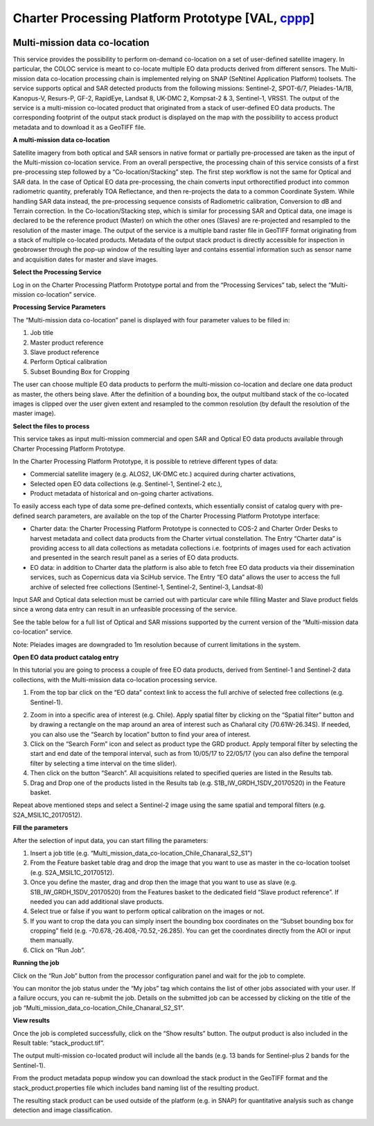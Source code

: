 Charter Processing Platform Prototype [VAL, `cppp <https://eo4society.esa.int/2022/05/24/advanced-cloud-based-environment-to-support-immediate-disaster-response/>`_]
~~~~~~~~~~~~~~~~~~~~~~~~~~~~~~~~~~~~~

.. image:: assets/COLOC_logo.png

Multi-mission data co-location
==============================

This service provides the possibility to perform on-demand co-location on a set of user-defined satellite imagery. In particular, the COLOC service is meant to co-locate multiple EO data products derived from different sensors. The Multi-mission data co-location processing chain is implemented relying on SNAP (SeNtinel Application Platform) toolsets.
The service supports optical and SAR detected products from the following missions: Sentinel-2, SPOT-6/7, Pleiades-1A/1B, Kanopus-V, Resurs-P, GF-2, RapidEye, Landsat 8, UK-DMC 2, Kompsat-2 & 3, Sentinel-1, VRSS1.
The output of the service is a multi-mission co-located product that originated from a stack of user-defined EO data products. The corresponding footprint of the output stack product is displayed on the map with the possibility to access product metadata and to download it as a GeoTIFF file.

.. image:: assets/COLOC_fig_01.png

 
**A multi-mission data co-location**

Satellite imagery from both optical and SAR sensors in native format or partially pre-processed are taken as the input of the Multi-mission co-location service. From an overall perspective, the processing chain of this service consists of a first pre-processing step followed by a “Co-location/Stacking” step.
The first step workflow is not the same for Optical and SAR data. In the case of Optical EO data pre-processing, the chain converts input orthorectified product into common radiometric quantity, preferably TOA Reflectance, and then re-projects the data to a common Coordinate System. While handling SAR data instead, the pre-processing sequence consists of Radiometric calibration, Conversion to dB and Terrain correction.
In the Co-location/Stacking step, which is similar for processing SAR and Optical data, one image is declared to be the reference product (Master) on which the other ones (Slaves) are re-projected and resampled to the resolution of the master image.
The output of the service is a multiple band raster file in GeoTIFF format originating from a stack of multiple co-located products. Metadata of the output stack product is directly accessible for inspection in geobrowser through the pop-up window of the resulting layer and contains essential information such as sensor name and acquisition dates for master and slave images.



**Select the Processing Service**

Log in on the Charter Processing Platform Prototype portal and from the “Processing Services” tab, select the “Multi-mission co-location” service.
 
.. image:: assets/COLOC_fig_02.png

 
**Processing Service Parameters**

The “Multi-mission data co-location” panel is displayed with four parameter values to be filled in:

1.	Job title
2.	Master product reference
3.	Slave product reference
4.	Perform Optical calibration
5.	Subset Bounding Box for Cropping

The user can choose multiple EO data products to perform the multi-mission co-location and declare one data product as master, the others being slave. After the definition of a bounding box, the output multiband stack of the co-located images is clipped over the user given extent and resampled to the common resolution (by default the resolution of the master image).

.. image:: assets/COLOC_fig_03.png
 
**Select the files to process**

This service takes as input multi-mission commercial and open SAR and Optical EO data products available through Charter Processing Platform Prototype.

In the Charter Processing Platform Prototype, it is possible to retrieve different types of data:

•	Commercial satellite imagery (e.g. ALOS2, UK-DMC etc.) acquired during charter activations,
•	Selected open EO data collections (e.g. Sentinel-1, Sentinel-2 etc.),
•	Product metadata of historical and on-going charter activations.

To easily access each type of data some pre-defined contexts, which essentially consist of catalog query with pre-defined search parameters, are available on the top of the Charter Processing Platform Prototype interface:

•	Charter data: the Charter Processing Platform Prototype is connected to COS-2 and Charter Order Desks to harvest metadata and collect data products from the Charter virtual constellation. The Entry “Charter data” is providing access to all data collections as metadata collections i.e. footprints of images used for each activation and presented in the search result panel as a series of EO data products.

•	EO data: in addition to Charter data the platform is also able to fetch free EO data products via their dissemination services, such as Copernicus data via SciHub service. The Entry “EO data” allows the user to access the full archive of selected free collections (Sentinel-1, Sentinel-2, Sentinel-3, Landsat-8)

Input SAR and Optical data selection must be carried out with particular care while filling Master and Slave product fields since a wrong data entry can result in an unfeasible processing of the service.

See the table below for a full list of Optical and SAR missions supported by the current version of the “Multi-mission data co-location” service.

.. image:: assets/COLOC_fig_04.png
 
Note: Pleiades images are downgraded to 1m resolution because of current limitations in the system.
 
**Open EO data product catalog entry**

In this tutorial you are going to process a couple of free EO data products, derived from Sentinel-1 and Sentinel-2 data collections, with the Multi-mission data co-location processing service.

1.	From the top bar click on the “EO data” context link to access the full archive of selected free collections (e.g. Sentinel-1).

.. image:: assets/COLOC_fig_05.png

2.	Zoom in into a specific area of interest (e.g. Chile). Apply spatial filter by clicking on the “Spatial filter” button and by drawing a rectangle on the map around an area of interest such as Chañaral city (70.61W-26.34S). If needed, you can also use the “Search by location” button to find your area of interest.

3.	Click on the “Search Form” icon and select as product type the GRD product. Apply temporal filter by selecting the start and end date of the temporal interval, such as from 10/05/17 to 22/05/17 (you can also define the temporal filter by selecting a time interval on the time slider).

4.	Then click on the button “Search”. All acquisitions related to specified queries are listed in the Results tab.

5.	Drag and Drop one of the products listed in the Results tab (e.g. S1B_IW_GRDH_1SDV_20170520) in the Feature basket.

.. image:: assets/COLOC_fig_06.png
 
Repeat above mentioned steps and select a Sentinel-2 image using the same spatial and temporal filters (e.g. S2A_MSIL1C_20170512).

**Fill the parameters**

After the selection of input data, you can start filling the parameters:

1.	Insert a job title (e.g. “Multi_mission_data_co-location_Chile_Chanaral_S2_S1”)

2.	From the Feature basket table drag and drop the image that you want to use as master in the co-location toolset (e.g. S2A_MSIL1C_20170512).

3.	Once you define the master, drag and drop then the image that you want to use as slave (e.g. S1B_IW_GRDH_1SDV_20170520) from the Features basket to the dedicated field “Slave product reference”. If needed you can add additional slave products.

4.	Select true or false if you want to perform optical calibration on the images or not. 

5.	If you want to crop the data you can simply insert the bounding box coordinates on the “Subset bounding box for cropping” field (e.g. -70.678,-26.408,-70.52,-26.285). You can get the coordinates directly from the AOI or input them manually.

6.	Click on “Run Job”.

.. image:: assets/COLOC_fig_07.png
 
**Running the job**

Click on the “Run Job” button from the processor configuration panel and wait for the job to complete.

.. image:: assets/COLOC_fig_08.png
 
You can monitor the job status under the “My jobs” tag which contains the list of other jobs associated with your user. If a failure occurs, you can re-submit the job. Details on the submitted job can be accessed by clicking on the title of the job “Multi_mission_data_co-location_Chile_Chanaral_S2_S1”.
 
**View results**

Once the job is completed successfully, click on the “Show results” button. The output product is also included in the Result table: “stack_product.tif”.

The output multi-mission co-located product will include all the bands (e.g. 13 bands for Sentinel-plus 2 bands for the Sentinel-1).
 
.. image:: assets/COLOC_fig_09.png

From the product metadata popup window you can download the stack product in the GeoTIFF format and the stack_product.properties file which includes band naming list of the resulting product.

.. image:: assets/COLOC_fig_10.png
  
The resulting stack product can be used outside of the platform (e.g. in SNAP) for quantitative analysis such as change detection and image classification.

.. image:: assets/COLOC_fig_11.png
